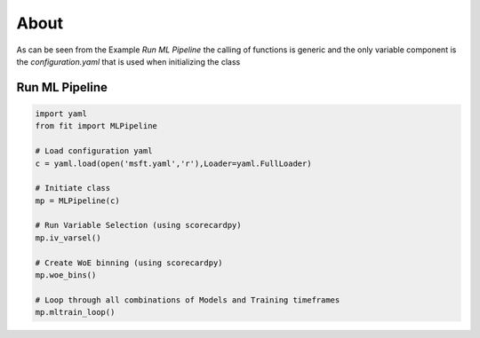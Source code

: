 =====
About
=====

As can be seen from the Example *Run ML Pipeline* the calling of functions is generic
and the only variable component is the *configuration.yaml* that is used when 
initializing the class

Run ML Pipeline
===============

.. code-block:: python

    import yaml
    from fit import MLPipeline

    # Load configuration yaml
    c = yaml.load(open('msft.yaml','r'),Loader=yaml.FullLoader)

    # Initiate class
    mp = MLPipeline(c)

    # Run Variable Selection (using scorecardpy)
    mp.iv_varsel()

    # Create WoE binning (using scorecardpy)
    mp.woe_bins()

    # Loop through all combinations of Models and Training timeframes
    mp.mltrain_loop()